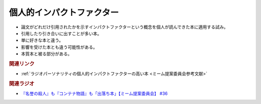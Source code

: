 個人的インパクトファクター
=======================================
.. glossary::
  個人的インパクトファクターが高い : こ

* 論文がどれだけ引用されたかを示すインパクトファクターという概念を個人が読んできた本に適用する試み。
* 引用したり引き合いに出すことが多い本。
* 単に好きな本と違う。
* 影響を受けた本とも違う可能性がある。
* 本質本と被る部分がある。

.. rubric:: 関連リンク
* :ref:`ラジオパーソナリティの個人的インパクトファクターの高い本 <ミーム提案委員会参考文献>`


.. rubric:: 関連ラジオ
* `『名誉の殺人』も『コンテナ物語』も「出落ち本」【ミーム提案委員会】 #36`_


.. _『名誉の殺人』も『コンテナ物語』も「出落ち本」【ミーム提案委員会】 #36: https://www.youtube.com/watch?v=s57oEdVH9T4
